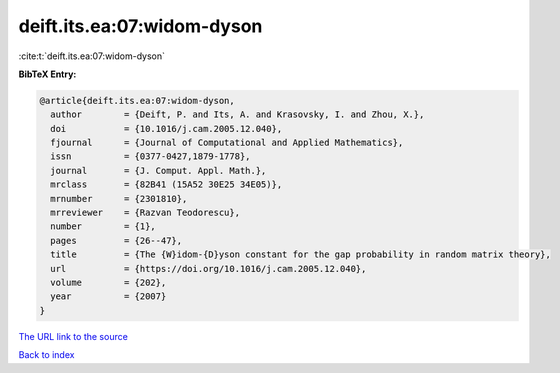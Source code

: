 deift.its.ea:07:widom-dyson
===========================

:cite:t:`deift.its.ea:07:widom-dyson`

**BibTeX Entry:**

.. code-block:: bibtex

   @article{deift.its.ea:07:widom-dyson,
     author        = {Deift, P. and Its, A. and Krasovsky, I. and Zhou, X.},
     doi           = {10.1016/j.cam.2005.12.040},
     fjournal      = {Journal of Computational and Applied Mathematics},
     issn          = {0377-0427,1879-1778},
     journal       = {J. Comput. Appl. Math.},
     mrclass       = {82B41 (15A52 30E25 34E05)},
     mrnumber      = {2301810},
     mrreviewer    = {Razvan Teodorescu},
     number        = {1},
     pages         = {26--47},
     title         = {The {W}idom-{D}yson constant for the gap probability in random matrix theory},
     url           = {https://doi.org/10.1016/j.cam.2005.12.040},
     volume        = {202},
     year          = {2007}
   }

`The URL link to the source <https://doi.org/10.1016/j.cam.2005.12.040>`__


`Back to index <../By-Cite-Keys.html>`__
